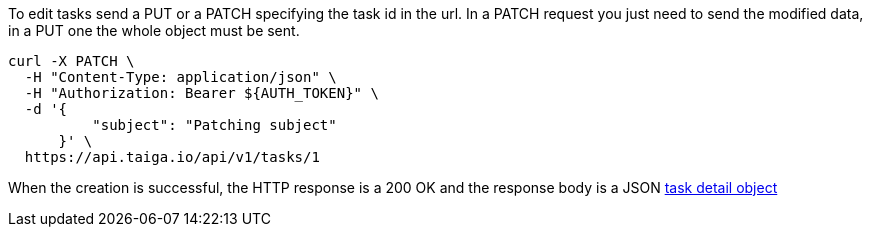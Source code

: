 To edit tasks send a PUT or a PATCH specifying the task id in the url.
In a PATCH request you just need to send the modified data, in a PUT one the whole object must be sent.

[source,bash]
----
curl -X PATCH \
  -H "Content-Type: application/json" \
  -H "Authorization: Bearer ${AUTH_TOKEN}" \
  -d '{
          "subject": "Patching subject"
      }' \
  https://api.taiga.io/api/v1/tasks/1
----

When the creation is successful, the HTTP response is a 200 OK and the response body is a JSON link:#object-task-detail[task detail object]
